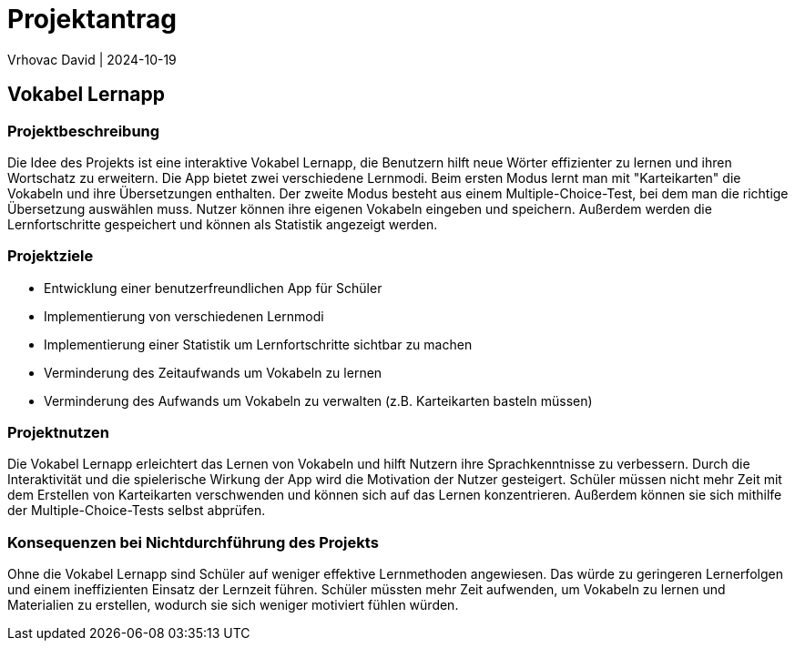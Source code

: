 = Projektantrag
Vrhovac David | 2024-10-19
ifndef::imagesdir[:imagesdir: images]

== Vokabel Lernapp

=== Projektbeschreibung
Die Idee des Projekts ist eine interaktive Vokabel Lernapp, die Benutzern hilft neue Wörter effizienter zu
lernen und ihren Wortschatz zu erweitern. Die App bietet zwei verschiedene Lernmodi. Beim ersten Modus
lernt man mit "Karteikarten" die Vokabeln und ihre Übersetzungen enthalten. Der zweite Modus besteht aus
einem Multiple-Choice-Test, bei dem man die richtige Übersetzung auswählen muss. Nutzer können ihre eigenen
Vokabeln eingeben und speichern. Außerdem werden die Lernfortschritte gespeichert und können als Statistik
angezeigt werden.

=== Projektziele
* Entwicklung einer benutzerfreundlichen App für Schüler
* Implementierung von verschiedenen Lernmodi
* Implementierung einer Statistik um Lernfortschritte sichtbar zu machen
* Verminderung des Zeitaufwands um Vokabeln zu lernen
* Verminderung des Aufwands um Vokabeln zu verwalten (z.B. Karteikarten basteln müssen)

=== Projektnutzen
Die Vokabel Lernapp erleichtert das Lernen von Vokabeln und hilft Nutzern ihre Sprachkenntnisse zu verbessern.
Durch die Interaktivität und die spielerische Wirkung der App wird die Motivation der Nutzer gesteigert.
Schüler müssen nicht mehr Zeit mit dem Erstellen von Karteikarten verschwenden und können sich auf das Lernen
konzentrieren. Außerdem können sie sich mithilfe der Multiple-Choice-Tests selbst abprüfen.

=== Konsequenzen bei Nichtdurchführung des Projekts
Ohne die Vokabel Lernapp sind Schüler auf weniger effektive Lernmethoden angewiesen. Das würde zu
geringeren Lernerfolgen und einem ineffizienten Einsatz der Lernzeit führen. Schüler müssten mehr Zeit
aufwenden, um Vokabeln zu lernen und Materialien zu erstellen, wodurch sie sich weniger motiviert fühlen würden.